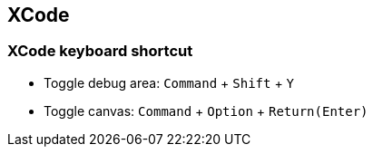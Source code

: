 == XCode

=== XCode keyboard shortcut

* Toggle debug area: `Command` + `Shift` + `Y`
* Toggle canvas: `Command` + `Option` + `Return(Enter)`
